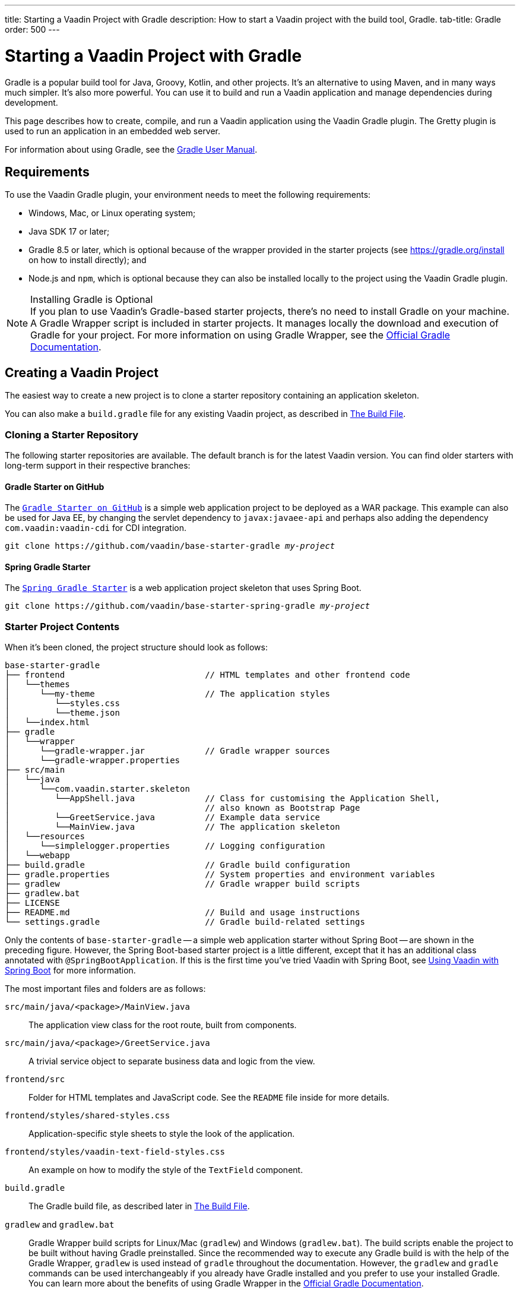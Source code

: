 ---
title: Starting a Vaadin Project with Gradle
description: How to start a Vaadin project with the build tool, Gradle.
tab-title: Gradle
order: 500
---


= Starting a Vaadin Project with Gradle

--
--

[.introText]
Gradle is a popular build tool for Java, Groovy, Kotlin, and other projects. It's an alternative to using Maven, and in many ways much simpler. It's also more powerful. You can use it to build and run a Vaadin application and manage dependencies during development.

This page describes how to create, compile, and run a Vaadin application using the Vaadin Gradle plugin. The Gretty plugin is used to run an application in an embedded web server.

For information about using Gradle, see the link:https://docs.gradle.org/current/userguide/userguide.html[Gradle User Manual].


== Requirements

To use the Vaadin Gradle plugin, your environment needs to meet the following requirements:

- Windows, Mac, or Linux operating system;
- Java SDK 17 or later;
- Gradle 8.5 or later, which is optional because of the wrapper provided in the starter projects (see https://gradle.org/install on how to install directly); and
- Node.js and `npm`, which is optional because they can also be installed locally to the project using the Vaadin Gradle plugin.

.Installing Gradle is Optional
[NOTE]
If you plan to use Vaadin's Gradle-based starter projects, there's no need to install Gradle on your machine. A Gradle Wrapper script is included in starter projects. It manages locally the download and execution of Gradle for your project. For more information on using Gradle Wrapper, see the https://docs.gradle.org/current/userguide/gradle_wrapper.html[Official Gradle Documentation].


== Creating a Vaadin Project

The easiest way to create a new project is to clone a starter repository containing an application skeleton.

You can also make a `build.gradle` file for any existing Vaadin project, as described in <<build-file, The Build File>>.


=== Cloning a Starter Repository

The following starter repositories are available. The default branch is for the latest Vaadin version. You can find older starters with long-term support in their respective branches:


==== Gradle Starter on GitHub

The `link:https://github.com/vaadin/base-starter-gradle[Gradle Starter on GitHub]` is a simple web application project to be deployed as a WAR package. This example can also be used for Java EE, by changing the servlet dependency to `javax:javaee-api` and perhaps also adding the dependency `com.vaadin:vaadin-cdi` for CDI integration.

[source,terminal,subs="normal"]
----
git clone pass:[https://github.com/vaadin/base-starter-gradle] _my-project_
----


==== Spring Gradle Starter

The `link:https://github.com/vaadin/base-starter-spring-gradle[Spring Gradle Starter]` is a web application project skeleton that uses Spring Boot.

[source,terminal,subs="normal"]
----
git clone pass:[https://github.com/vaadin/base-starter-spring-gradle] _my-project_
----


=== Starter Project Contents

When it's been cloned, the project structure should look as follows:

----
base-starter-gradle
├── frontend                            // HTML templates and other frontend code
│   └──themes
│      └──my-theme                      // The application styles
│         └──styles.css
│         └──theme.json
│   └──index.html
├── gradle
│   └──wrapper
│      └──gradle-wrapper.jar            // Gradle wrapper sources
│      └──gradle-wrapper.properties
├── src/main
│   └──java
│      └──com.vaadin.starter.skeleton
│         └──AppShell.java              // Class for customising the Application Shell,
│                                       // also known as Bootstrap Page
│         └──GreetService.java          // Example data service
│         └──MainView.java              // The application skeleton
│   └──resources
│      └──simplelogger.properties       // Logging configuration
│   └──webapp
├── build.gradle                        // Gradle build configuration
├── gradle.properties                   // System properties and environment variables
├── gradlew                             // Gradle wrapper build scripts
├── gradlew.bat
├── LICENSE
├── README.md                           // Build and usage instructions
└── settings.gradle                     // Gradle build-related settings
----

Only the contents of `base-starter-gradle` -- a simple web application starter without Spring Boot -- are shown in the preceding figure. However, the Spring Boot-based starter project is a little different, except that it has an additional class annotated with `@SpringBootApplication`. If this is the first time you've tried Vaadin with Spring Boot, see <<{articles}/integrations/spring/spring-boot#,Using Vaadin with Spring Boot>> for more information.

The most important files and folders are as follows:

[filename]`src/main/java/<package>/MainView.java`::
The application view class for the root route, built from components.

[filename]`src/main/java/<package>/GreetService.java`::
A trivial service object to separate business data and logic from the view.

[filename]`frontend/src`::
Folder for HTML templates and JavaScript code. See the [filename]`README` file inside for more details.

[filename]`frontend/styles/shared-styles.css`::
Application-specific style sheets to style the look of the application.

[filename]`frontend/styles/vaadin-text-field-styles.css`::
An example on how to modify the style of the `TextField` component.

[filename]`build.gradle`::
The Gradle build file, as described later in <<build-file>>.

[filename]`gradlew` and [filename]`gradlew.bat`::
Gradle Wrapper build scripts for Linux/Mac ([filename]`gradlew`) and Windows ([filename]`gradlew.bat`). The build scripts enable the project to be built without having Gradle preinstalled. Since the recommended way to execute any Gradle build is with the help of the Gradle Wrapper, [filename]`gradlew` is used instead of [filename]`gradle` throughout the documentation. However, the `gradlew` and `gradle` commands can be used interchangeably if you already have Gradle installed and you prefer to use your installed Gradle. You can learn more about the benefits of using Gradle Wrapper in the https://docs.gradle.org/current/userguide/gradle_wrapper.html[Official Gradle Documentation].


[[build-file]]
== The Build File

At a minimum, the [filename]`build.gradle` file needs to enable the Vaadin Gradle Plugin:

----
plugins {
    id 'com.vaadin' version '20.0.0' <1>

    // Optional
    id 'org.gretty' version '3.0.3' <2>
    id 'war' <3>
    id 'groovy' <4>
}
----
<1> Use the plugin version that matches the Vaadin version. See https://github.com/vaadin/platform/releases[`github.com/vaadin/platform`] for the latest release. To try the pre-release version of the Vaadin Gradle plugin, see <<pre-release,Using plugin pre-release version>>.
<2> Use the Gretty embedded web server to run the application during development. See <<running>> for details.
<3> Build a WAR package to deploy to a traditional servlet container. You also need to define the Servlet API using `providedCompile "javax.servlet:javax.servlet-api:3.1.0"` in the dependencies section.
<4> By default, the plugin supports Java. You can include Groovy or Kotlin as an optional plugin.


[[build-file.vaadin-options]]
=== Vaadin Plugin Configuration

Vaadin Gradle plugin options are configured in a `vaadin` block. For development, the block is usually like this:

----
vaadin {
    optimizeBundle = false
}
----

If the parameter is `true`, the frontend bundle is optimized for all supported browsers, but the compilation is much slower. For configuration options, see <<all-options,plugin configuration options>>


[[build-file.repositories]]
=== Configuring Repositories

The `repositories` section defines the locations to search for packages. The repository that contains the Vaadin libraries is required at a minimum:

----
repositories {
    mavenCentral()
    maven { url = "https://maven.vaadin.com/vaadin-addons" }
}
----

If you want to try the Vaadin platform pre-release versions, you can also add the following repository:

----
repositories {
    maven { url = "https://maven.vaadin.com/vaadin-prereleases" }
}
----

.Use Final Release Versions
[NOTE]
To avoid any inconsistencies, don't use pre-release versions in your production environment, especially snapshots. Vaadin recommends using the latest major version. See the https://vaadin.com/releases page for the latest releases.

You can use any Gradle repository definitions in the block. See https://docs.gradle.org/current/userguide/declaring_repositories.html[Declaring Repositories] in the Gradle documentation for more information.


[[build-file.dependencies]]
=== Configuring Dependencies

You'll need to add the `vaadin-core` or `vaadin` library as a Java dependency. You would do that like so:

----
dependencies {
    implementation "com.vaadin:vaadin-core:20.+"
}
----

When you specify a version of `20.+`, you're choosing to use the latest version of Vaadin. However, you can also specify the exact version. See https://docs.gradle.org/current/userguide/declaring_dependencies.html[Declaring Dependencies] in the Gradle documentation for more details.


[[build-file.other]]
=== Other Configuration

In the starter project, default targets are defined for convenience, so that you can run `gradle` without specifying any tasks:

----
defaultTasks("clean", "vaadinBuildFrontend", "build")
----


[[compiling]]
== Compiling

If you've defined the default tasks as described earlier in <<build-file.other>>, you can run the following to compile:

[source,terminal]
----
./gradlew
----

On Windows, you would execute instead the following:

[source,terminal]
----
gradlew
----

To avoid unnecessary verbosity, only the Unix style of running `./gradlew` is used for the rest of this document. You'll need to replace it with `gradlew` if you're using a Windows machine. Otherwise, the project builds with the standard `build` task. However, on the first build and also at other times when necessary, you'll need to build the Vaadin frontend.

[source,terminal]
----
./gradlew vaadinBuildFrontend build
----


[[compiling.tasks]]
=== Vaadin Tasks

The Vaadin-related tasks handled by the plugin are as follows:

`vaadinPrepareFrontend`::
This checks that Node.js and `npm` are installed, copies frontend resources, and creates or updates the [filename]`package.json` and Vite configuration files (i.e., [filename]`vite.config.ts` and [filename]`vite.generated.ts`). The frontend resources are inside `.jar` dependencies: they're copied to `node_modules`.

`vaadinBuildFrontend`::
This builds the frontend bundle with the `Vite` utility. Vaadin frontend resources (e.g., HTML, JavaScript, CSS, and images) are bundled to optimize loading the frontend. This task isn't executed automatically on the `build` and other targets, so you'll need to run it, explicitly.

`vaadinClean`::
This cleans the project and removes [filename]`node_modules`, [filename]`package-lock.json`, [filename]`vite.generated.ts`, [filename]`tsconfig.json`, [filename]`types.d.ts`, [filename]`pnpm-lock.yaml` and [filename]`pnpmfile.js`. You'll need to run this task if you upgrade the Vaadin version, and in other similar situations.

To get the complete list of tasks handled by the configured plugins, execute the following:

[source,terminal]
----
./gradlew tasks
----


[since:com.vaadin:vaadin@V24.2]
[[incremental.builds]]
=== Incremental Builds

Vaadin uses https://docs.gradle.org/current/userguide/incremental_build.html[Gradle Incremental Builds feature] for `vaadinPrepareFrontend` task to prevent it from running when the project's configuration hasn't been changed and the necessary frontend files have already been generated and haven't changed since the previous build. This saves time when building and running applications in development mode.

If none of these items have been changed since the previous build, Gradle skips the prepare frontend task, giving an `UP-TO-DATE` state:


==== Inputs

- Installed `Node.js` and `npm/pnpm` versions; and
- Configuration parameters (see <<all-options,plugin configuration options>>).


==== Outputs

- `package.json`, `package-lock.json`, `vite.config.js` and other frontend files generated by Vaadin.

The incremental build feature can be turned off with the following configuration parameter in the [filename]`gradle.build` file:

----
vaadin {
   alwaysExecutePrepareFrontend = true
}
----

This allows you to force the `vaadinPrepareFrontend` task execution as a fallback in case of issues in input or output definitions, while it's being fixed.


[[running]]
== Running the Application

You'd use a Spring Boot-based starter (i.e., Vaadin with Spring Boot) to run the application during development in a similar way to any normal Spring Boot application. This means you can run it either from the class containing the [methodname]`main()` method -- normally annotated with `@SpringBootApplication` -- or by using Spring Boot's Gradle plugin `bootRun` task:

[source,terminal]
----
./gradlew bootRun
----

If you're using a simple web application (i.e., Vaadin without Spring Boot) to run the application during development, the Gradle plugin supports the Gretty plugin, which runs the application in an embedded web server. You can do this either in an IDE or from the command line.

One way to enable the Gretty plugin is in the `plugin` section of the [filename]`gradle.build` file, as in the starter project:

----
plugins {
    ...
    id 'org.gretty' version '3.0.3'
}
----

You can configure Gretty further in an optional `gretty` block:

----
gretty {
    contextPath = "/" <1>
    servletContainer = "jetty9.4" <2>
}
----
<1> Sets the context path to the root path. The default context path contains the project name, so the URL would be `http://localhost:8080/myproject` -- adjusted for whatever your project is named.
<2> Use Jetty as the servlet container, with the specified version.

The application is started with the `appRun` task:

[source,terminal]
----
 ./gradlew appRun
----

The task compiles the application and starts the web server in `http://localhost:8080/` -- if the root context path is configured as described earlier.

You might need to add `jcenter()` to the list of repositories to be able to run Gretty tasks. Some artifacts from `jcenter()` haven't yet been moved to `mavenCentral()`. In the future, this step becomes unnecessary:

----
repositories {
    // should be removed in the future as jcenter() is obsolete.
    jcenter()
}
----

See the https://akhikhl.github.io/gretty-doc/index.html[Gretty documentation] for a complete reference on using Gretty. For issues when running the application in development mode, see <<#known-issues,Known Issues>> for possible solutions.


== Developing in Eclipse IDE

Gradle has first-class support in Eclipse, IDEA, NetBeans, and Android Studio, among others. The following section describes creating, importing, and developing a Vaadin Gradle project in the Eclipse IDE.


=== Importing a New Project

You can create a new Vaadin project by cloning the repository on the command line and importing it into Eclipse as a Gradle project. Below are the steps for this:

- Clone the starter repository of your choice, as described earlier.
- Select menu:File[Import > Gradle > Existing Gradle Project].
- Enter or select the [guilabel]*Project root directory* and then click [guibutton]*Finish*.

The project should appear in the *Project Explorer*.

You should now see the [guilabel]*Gradle Tasks* tab. You can browse the available tasks.

.Gradle Tasks Tab in Eclipse
image::_images/gradle-eclipse-tasks.png[Gradle Tasks tab in eclipse]


=== Running the Application

You can run the project using Gretty in an embedded web server. Below are the steps for this:

- Open the [guilabel]*Gradle Tasks* tab.
- Double-click the `gretty` &rarr; `appRun` task. The [guilabel]*Gradle Executions* tab then opens and shows the build progress.
- When the `:apprun` task is running, open `http://localhost:8080` in the browser.
- To stop the server, go to the [guilabel]*Console* tab and press any key.


[[production]]
== Production

To build a web application as a WAR package, you need the `war` plugin. You also need to enable it.

In [filename]`build.gradle`, include the plugin and enable WAR build:

----
plugins {
  ...
  id 'war'
}

war {
    enabled = true
}
----

When doing a production-ready build, the Vaadin Gradle plugin bundles and optimizes the client-side dependencies, as described in <<{articles}/production#,Deploying to Production>>. You enable this by either setting it in [filename]`build.gradle` or at the command line when invoking Gradle.

In [filename]`build.gradle`:

.Enabling Vaadin Production Mode through the `build.gradle` file
----
vaadin {
   productionMode = true
}
----

At the command-line, execute the following:

.Enable Vaadin Production Mode from Command-Line
[source,terminal]
----
./gradlew -Pvaadin.productionMode=true war
----

If you're using Vaadin with Spring Boot, the default packaging for production would normally be the `jar`. However, if you intend to package a Spring Boot application as a WAR to be deployed on a standalone container (e.g., `tomcat`), there are two additional steps you'll need to perform.

First, your application class that's annotated with `@SpringBootApplication` should extend [classname]`SpringBootServletInitializer` and override the [methodname]`configure()` method:

.Enabling SpringBootServletInitializer example
[source,java]
----
@SpringBootApplication
public class DemoApplication extends SpringBootServletInitializer {
    @Override
    protected SpringApplicationBuilder configure(
	                     SpringApplicationBuilder application) {
        return application.sources(DemoApplication.class);
    }
}
----

Second, add the following dependency:

.The `build.gradle` file dependency
----
dependencies {
    providedRuntime 'org.springframework.boot:spring-boot-starter-tomcat'
}
----


[[pre-release]]
== Using Gradle Plugin Snapshot Versions

A snapshot version of the plugin is pushed to the pre-release repository. This section is about trying the pre-release and snapshot versions of the Vaadin Gradle plugin itself, not Vaadin.

To use the pre-release plugin, add the `vaadin-prereleases` repository to the project [filename]`settings.gradle` file. This file is mostly used within multi-module projects, but it's useful for other configurations. Thus, if you don't already have it in your project, create a plain text file called [filename]`settings.gradle` next to your [filename]`build.gradle` file, which is normally in the project root folder.

.Plugin repository in the `settings.gradle` file
----
pluginManagement {
    repositories {
        maven { url = 'https://maven.vaadin.com/vaadin-prereleases' }
        gradlePluginPortal()
    }
}
----

The plugin then needs to be defined and applied in the [filename]`build.gradle` file.

.Define the snapshot plugin
----
buildscript {
    ...
    dependencies {
        classpath group: 'com.vaadin',
                name: 'vaadin-gradle-plugin',
                version: '20.0-SNAPSHOT'
    }
}

plugins {
    ...
}

apply plugin: 'com.vaadin'
----

.Update `plugins` Block
[NOTE]
Remove the part `id 'com.vaadin' version 'xyz'` from the `plugins` block. The plugin is applied by specifying `apply plugin: 'com.vaadin'` -- as demonstrated in the preceding file extract.


[[all-options]]
== Plugin Configuration Options

Here are all of the configuration options with their default values:

`productionMode: Boolean = false`::
Indicates that the application is running in production mode. Defaults to `false`. For production, the frontend is bundled and optimized, as described in <<{articles}/production#,Deploying to Production>>. Running the `vaadinBuildFrontend` task automatically switches this to `true`, so there's no need to configure anything.

`forceProductionBuild: Boolean = false`::
Whether to generate a production bundle even if an existing pre-compiled bundle could be used. A value of 'true' forces bundle generation without validating if there is a usable production bundle already.

`frontendOutputDirectory: File = null`::
The folder where Vite should output [filename]`index.js` and other generated files. Defaults to `null`, which uses the automatically detected value of the main SourceSet, usually `build/resources/main/META-INF/VAADIN/webapp/`.

`npmFolder: File = project.projectDir`::
The folder where the [filename]`package.json` file is located. Defaults to the project root directory.

`generatedFolder: File(project.projectDir, "target/frontend")`::
The target folder for generated files used by Vite.

`frontendDirectory: File(project.projectDir, "frontend")`::
The directory with the frontend source files of the project.

`generateBundle: Boolean = true`::
Set to `true` to generate a bundle from the project frontend sources.

`runNpmInstall: Boolean = true`::
Run `npm install` after updating dependencies.

`generateEmbeddableWebComponents: Boolean = true`::
Generate web components from [classname]`WebComponentExporter` inheritors.

`frontendResourcesDirectory: File = File(project.projectDir, Constants.LOCAL_FRONTEND_RESOURCES_PATH)`::
Identifies the project frontend directory from where resources should be copied for use with Vite.

`optimizeBundle: Boolean = true`::
Use byte code scanner strategy to discover frontend components.

`pnpmEnable: Boolean = false`::
Use `pnpm` for installing `npm` frontend resources. Defaults to `false`.

`useGlobalPnpm: Boolean = false`::
Use the globally installed `pnpm` tool or the default supported `pnpm` version. Defaults to `false`.

`bunEnable: Boolean = false`::
Use `bun` for installing `npm` frontend resources. Defaults to `false`.

`requireHomeNodeExec: Boolean = false`::
Force use of Vaadin home node executable. If it's set to `true`, Vaadin home node is checked, and installed if absent. This is then be used instead of the globally or locally installed node.

`useDeprecatedV14Bootstrapping: Boolean = false`::
Run the application in legacy V14 bootstrap mode. Defaults to `false`.

`eagerServerLoad: Boolean = false`::
Add the initial User Interface Definition Language (UIDL) object to the bootstrap [filename]`index.html`. Defaults to `false`.

`applicationProperties: File = File(project.projectDir, "src/main/resources/application.properties")`::
Application properties file in a Spring project.

`openApiJsonFile: File = File(project.buildDir, "generated-resources/openapi.json")`::
Generated path of the OpenAPI JSON.

`javaSourceFolder: File = File(project.projectDir, "src/main/java")`::
Java source folders for connect scanning.

`generatedTsFolder: File = File(project.projectDir, "frontend/generated")`::
The folder where Flow puts TS API files for client projects.

`nodeVersion: String = "v18.17.1"`::
The Node.js version to be used when Node.js is installed automatically by Vaadin, for example `"v18.17.1"`. Defaults to `[FrontendTools.DEFAULT_NODE_VERSION]`.

`nodeDownloadRoot: String = "https://nodejs.org/dist/"`::
URL to download Node.js from. This can be needed in corporate environments where the Node.js download is provided from an intranet mirror. Defaults to `[NodeInstaller.DEFAULT_NODEJS_DOWNLOAD_ROOT]`.

`nodeAutoUpdate: Boolean = false`::
Flag to enable automatic update of the Node.js version installed in `~/.vaadin`, if it's older than the default or defined `nodeVersion`.

`resourceOutputDirectory: File = File(project.buildDir, "vaadin-generated")`::
The output directory for generated non-served resources, such as the token file. Defaults to `build/vaadin-generated`.


[[known-issues]]
== Known Issues

When the list of dependencies causes the classpath to go over a set limit on Windows, the build automatically generates a JAR containing a manifest with the classpath. Sometimes, when running a Spring Boot application, the resource loader doesn't load the classpath packages correctly from the manifest. The failed annotation scanning makes the required `npm` packages unavailable.

You can fix this in two ways: add the repository `mavenLocal()` to <<#build-file.repositories,build file repositories>>; or specify the `vaadin.whitelisted-packages` property, see <<../../integrations/spring/configuration#,Vaadin Spring Configuration>>.


[discussion-id]`FA18F1BF-2C67-4CCF-85A2-C3E4D7AECFDB`

++++
<style>
[class^=PageHeader-module--descriptionContainer] {display: none;}
</style>
++++
